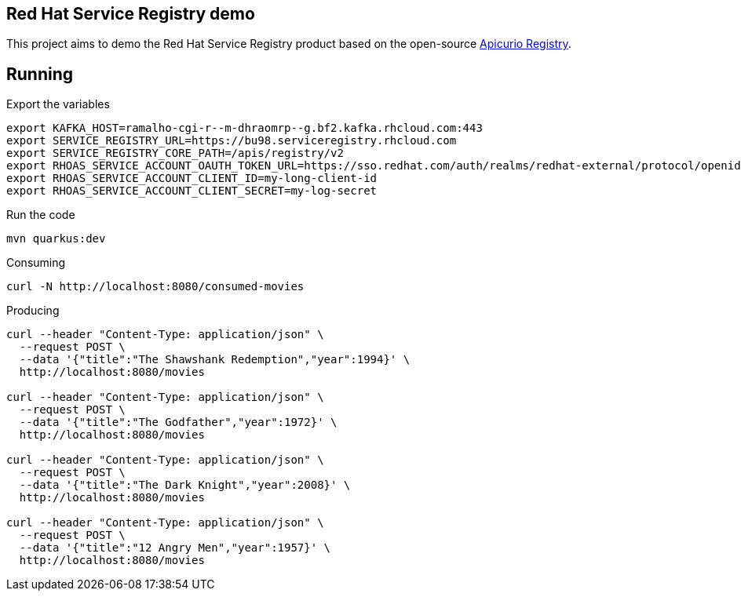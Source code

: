 == Red Hat Service Registry demo

This project aims to demo the Red Hat Service Registry product based on the open-source https://www.apicur.io/registry/[Apicurio Registry].

== Running

Export the variables

    export KAFKA_HOST=ramalho-cgi-r--m-dhraomrp--g.bf2.kafka.rhcloud.com:443
    export SERVICE_REGISTRY_URL=https://bu98.serviceregistry.rhcloud.com
    export SERVICE_REGISTRY_CORE_PATH=/apis/registry/v2
    export RHOAS_SERVICE_ACCOUNT_OAUTH_TOKEN_URL=https://sso.redhat.com/auth/realms/redhat-external/protocol/openid-connect/token
    export RHOAS_SERVICE_ACCOUNT_CLIENT_ID=my-long-client-id
    export RHOAS_SERVICE_ACCOUNT_CLIENT_SECRET=my-log-secret

Run the code

    mvn quarkus:dev

Consuming

    curl -N http://localhost:8080/consumed-movies

Producing

```
curl --header "Content-Type: application/json" \
  --request POST \
  --data '{"title":"The Shawshank Redemption","year":1994}' \
  http://localhost:8080/movies

curl --header "Content-Type: application/json" \
  --request POST \
  --data '{"title":"The Godfather","year":1972}' \
  http://localhost:8080/movies

curl --header "Content-Type: application/json" \
  --request POST \
  --data '{"title":"The Dark Knight","year":2008}' \
  http://localhost:8080/movies

curl --header "Content-Type: application/json" \
  --request POST \
  --data '{"title":"12 Angry Men","year":1957}' \
  http://localhost:8080/movies
```